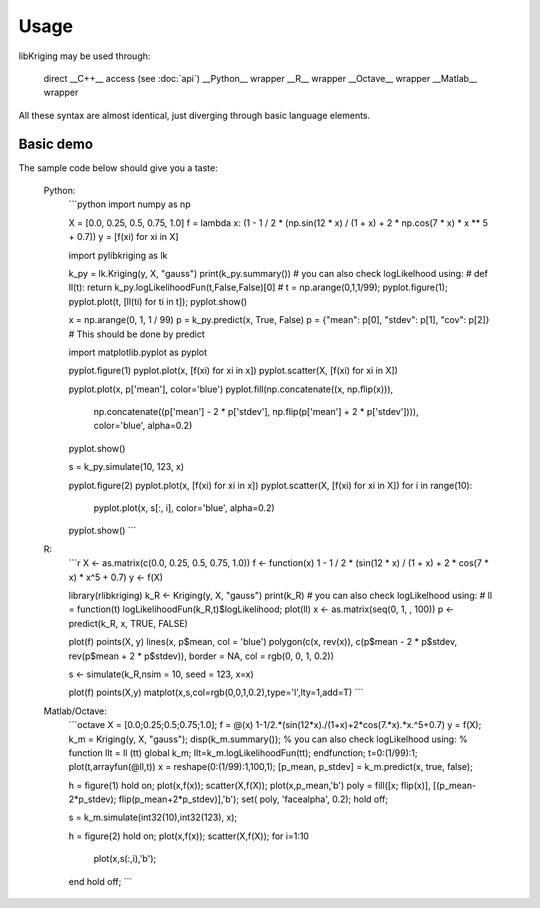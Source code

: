 Usage
=====

.. _usage:

libKriging may be used through:

    direct __C++__ access (see :doc:`api`)
    __Python__ wrapper
    __R__ wrapper
    __Octave__ wrapper
    __Matlab__ wrapper

All these syntax are almost identical, just diverging through basic language elements.

Basic demo
----------

The sample code below should give you a taste:

   Python:
      ```python
      import numpy as np
      
      X = [0.0, 0.25, 0.5, 0.75, 1.0]
      f = lambda x: (1 - 1 / 2 * (np.sin(12 * x) / (1 + x) + 2 * np.cos(7 * x) * x ** 5 + 0.7))
      y = [f(xi) for xi in X]
      
      import pylibkriging as lk
      
      k_py = lk.Kriging(y, X, "gauss")
      print(k_py.summary())
      # you can also check logLikelhood using:
      # def ll(t): return k_py.logLikelihoodFun(t,False,False)[0]
      # t = np.arange(0,1,1/99); pyplot.figure(1); pyplot.plot(t, [ll(ti) for ti in t]); pyplot.show()
      
      x = np.arange(0, 1, 1 / 99)
      p = k_py.predict(x, True, False)
      p = {"mean": p[0], "stdev": p[1], "cov": p[2]}  # This should be done by predict
      
      import matplotlib.pyplot as pyplot
      
      pyplot.figure(1)
      pyplot.plot(x, [f(xi) for xi in x])
      pyplot.scatter(X, [f(xi) for xi in X])
      
      pyplot.plot(x, p['mean'], color='blue')
      pyplot.fill(np.concatenate((x, np.flip(x))),
                  np.concatenate((p['mean'] - 2 * p['stdev'], np.flip(p['mean'] + 2 * p['stdev']))), color='blue',
                  alpha=0.2)
      pyplot.show()
      
      s = k_py.simulate(10, 123, x)
      
      pyplot.figure(2)
      pyplot.plot(x, [f(xi) for xi in x])
      pyplot.scatter(X, [f(xi) for xi in X])
      for i in range(10):
          pyplot.plot(x, s[:, i], color='blue', alpha=0.2)
      pyplot.show()
      ```
   R:
      ```r
      X <- as.matrix(c(0.0, 0.25, 0.5, 0.75, 1.0))
      f <- function(x) 1 - 1 / 2 * (sin(12 * x) / (1 + x) + 2 * cos(7 * x) * x^5 + 0.7)
      y <- f(X)

      library(rlibkriging)
      k_R <- Kriging(y, X, "gauss")
      print(k_R)
      # you can also check logLikelhood using:
      # ll = function(t) logLikelihoodFun(k_R,t)$logLikelihood; plot(ll)
      x <- as.matrix(seq(0, 1, , 100))
      p <- predict(k_R, x, TRUE, FALSE)

      plot(f)
      points(X, y)
      lines(x, p$mean, col = 'blue')
      polygon(c(x, rev(x)), c(p$mean - 2 * p$stdev, rev(p$mean + 2 * p$stdev)), border = NA, col = rgb(0, 0, 1, 0.2))

      s <- simulate(k_R,nsim = 10, seed = 123, x=x)

      plot(f)
      points(X,y)
      matplot(x,s,col=rgb(0,0,1,0.2),type='l',lty=1,add=T)
      ```
   Matlab/Octave:
      ```octave
      X = [0.0;0.25;0.5;0.75;1.0];
      f = @(x) 1-1/2.*(sin(12*x)./(1+x)+2*cos(7.*x).*x.^5+0.7)
      y = f(X);
      k_m = Kriging(y, X, "gauss");
      disp(k_m.summary());
      % you can also check logLikelhood using:
      % function llt = ll (tt) global k_m; llt=k_m.logLikelihoodFun(tt); endfunction; t=0:(1/99):1; plot(t,arrayfun(@ll,t))
      x = reshape(0:(1/99):1,100,1);
      [p_mean, p_stdev] = k_m.predict(x, true, false);

      h = figure(1)
      hold on;
      plot(x,f(x));
      scatter(X,f(X));
      plot(x,p_mean,'b')
      poly = fill([x; flip(x)], [(p_mean-2*p_stdev); flip(p_mean+2*p_stdev)],'b');
      set( poly, 'facealpha', 0.2);
      hold off;

      s = k_m.simulate(int32(10),int32(123), x);

      h = figure(2)
      hold on;
      plot(x,f(x));
      scatter(X,f(X));
      for i=1:10
         plot(x,s(:,i),'b');
      end
      hold off;
      ```
